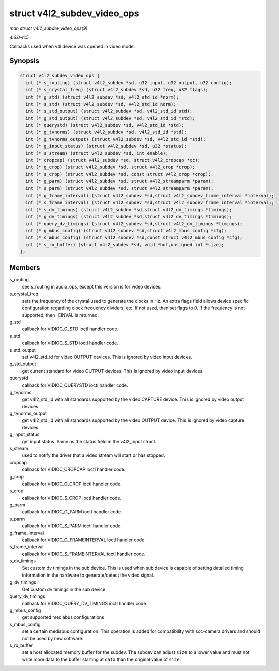 .. -*- coding: utf-8; mode: rst -*-

.. _API-struct-v4l2-subdev-video-ops:

============================
struct v4l2_subdev_video_ops
============================

*man struct v4l2_subdev_video_ops(9)*

*4.6.0-rc5*

Callbacks used when v4l device was opened in video mode.


Synopsis
========

.. code-block:: c

    struct v4l2_subdev_video_ops {
      int (* s_routing) (struct v4l2_subdev *sd, u32 input, u32 output, u32 config);
      int (* s_crystal_freq) (struct v4l2_subdev *sd, u32 freq, u32 flags);
      int (* g_std) (struct v4l2_subdev *sd, v4l2_std_id *norm);
      int (* s_std) (struct v4l2_subdev *sd, v4l2_std_id norm);
      int (* s_std_output) (struct v4l2_subdev *sd, v4l2_std_id std);
      int (* g_std_output) (struct v4l2_subdev *sd, v4l2_std_id *std);
      int (* querystd) (struct v4l2_subdev *sd, v4l2_std_id *std);
      int (* g_tvnorms) (struct v4l2_subdev *sd, v4l2_std_id *std);
      int (* g_tvnorms_output) (struct v4l2_subdev *sd, v4l2_std_id *std);
      int (* g_input_status) (struct v4l2_subdev *sd, u32 *status);
      int (* s_stream) (struct v4l2_subdev *sd, int enable);
      int (* cropcap) (struct v4l2_subdev *sd, struct v4l2_cropcap *cc);
      int (* g_crop) (struct v4l2_subdev *sd, struct v4l2_crop *crop);
      int (* s_crop) (struct v4l2_subdev *sd, const struct v4l2_crop *crop);
      int (* g_parm) (struct v4l2_subdev *sd, struct v4l2_streamparm *param);
      int (* s_parm) (struct v4l2_subdev *sd, struct v4l2_streamparm *param);
      int (* g_frame_interval) (struct v4l2_subdev *sd,struct v4l2_subdev_frame_interval *interval);
      int (* s_frame_interval) (struct v4l2_subdev *sd,struct v4l2_subdev_frame_interval *interval);
      int (* s_dv_timings) (struct v4l2_subdev *sd,struct v4l2_dv_timings *timings);
      int (* g_dv_timings) (struct v4l2_subdev *sd,struct v4l2_dv_timings *timings);
      int (* query_dv_timings) (struct v4l2_subdev *sd,struct v4l2_dv_timings *timings);
      int (* g_mbus_config) (struct v4l2_subdev *sd,struct v4l2_mbus_config *cfg);
      int (* s_mbus_config) (struct v4l2_subdev *sd,const struct v4l2_mbus_config *cfg);
      int (* s_rx_buffer) (struct v4l2_subdev *sd, void *buf,unsigned int *size);
    };


Members
=======

s_routing
    see s_routing in audio_ops, except this version is for video
    devices.

s_crystal_freq
    sets the frequency of the crystal used to generate the clocks in Hz.
    An extra flags field allows device specific configuration regarding
    clock frequency dividers, etc. If not used, then set flags to 0. If
    the frequency is not supported, then -EINVAL is returned.

g_std
    callback for VIDIOC_G_STD ioctl handler code.

s_std
    callback for VIDIOC_S_STD ioctl handler code.

s_std_output
    set v4l2_std_id for video OUTPUT devices. This is ignored by video
    input devices.

g_std_output
    get current standard for video OUTPUT devices. This is ignored by
    video input devices.

querystd
    callback for VIDIOC_QUERYSTD ioctl handler code.

g_tvnorms
    get v4l2_std_id with all standards supported by the video CAPTURE
    device. This is ignored by video output devices.

g_tvnorms_output
    get v4l2_std_id with all standards supported by the video OUTPUT
    device. This is ignored by video capture devices.

g_input_status
    get input status. Same as the status field in the v4l2_input
    struct.

s_stream
    used to notify the driver that a video stream will start or has
    stopped.

cropcap
    callback for VIDIOC_CROPCAP ioctl handler code.

g_crop
    callback for VIDIOC_G_CROP ioctl handler code.

s_crop
    callback for VIDIOC_S_CROP ioctl handler code.

g_parm
    callback for VIDIOC_G_PARM ioctl handler code.

s_parm
    callback for VIDIOC_S_PARM ioctl handler code.

g_frame_interval
    callback for VIDIOC_G_FRAMEINTERVAL ioctl handler code.

s_frame_interval
    callback for VIDIOC_S_FRAMEINTERVAL ioctl handler code.

s_dv_timings
    Set custom dv timings in the sub device. This is used when sub
    device is capable of setting detailed timing information in the
    hardware to generate/detect the video signal.

g_dv_timings
    Get custom dv timings in the sub device.

query_dv_timings
    callback for VIDIOC_QUERY_DV_TIMINGS ioctl handler code.

g_mbus_config
    get supported mediabus configurations

s_mbus_config
    set a certain mediabus configuration. This operation is added for
    compatibility with soc-camera drivers and should not be used by new
    software.

s_rx_buffer
    set a host allocated memory buffer for the subdev. The subdev can
    adjust ``size`` to a lower value and must not write more data to the
    buffer starting at ``data`` than the original value of ``size``.


.. ------------------------------------------------------------------------------
.. This file was automatically converted from DocBook-XML with the dbxml
.. library (https://github.com/return42/sphkerneldoc). The origin XML comes
.. from the linux kernel, refer to:
..
.. * https://github.com/torvalds/linux/tree/master/Documentation/DocBook
.. ------------------------------------------------------------------------------
